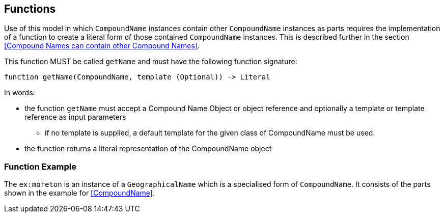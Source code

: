 == Functions

Use of this model in which `CompoundName` instances contain other `CompoundName` instances as parts requires the implementation of a function to create a literal form of those contained `CompoundName` instances. This is described further in the section <<Compound Names can contain other Compound Names>>.

This function MUST be called `getName` and must have the following function signature:

----
function getName(CompoundName, template (Optional)) -> Literal
----

In words:

* the function `getName` must accept a Compound Name Object or object reference and optionally a template or template reference as input parameters
** if no template is supplied, a default template for the given class of CompoundName must be used.
* the function returns a literal representation of the CompoundName object

=== Function Example

The `ex:moreton` is an instance of a `GeographicalName` which is a specialised form of `CompoundName`. It consists of the parts shown in the example for <<CompoundName>>.